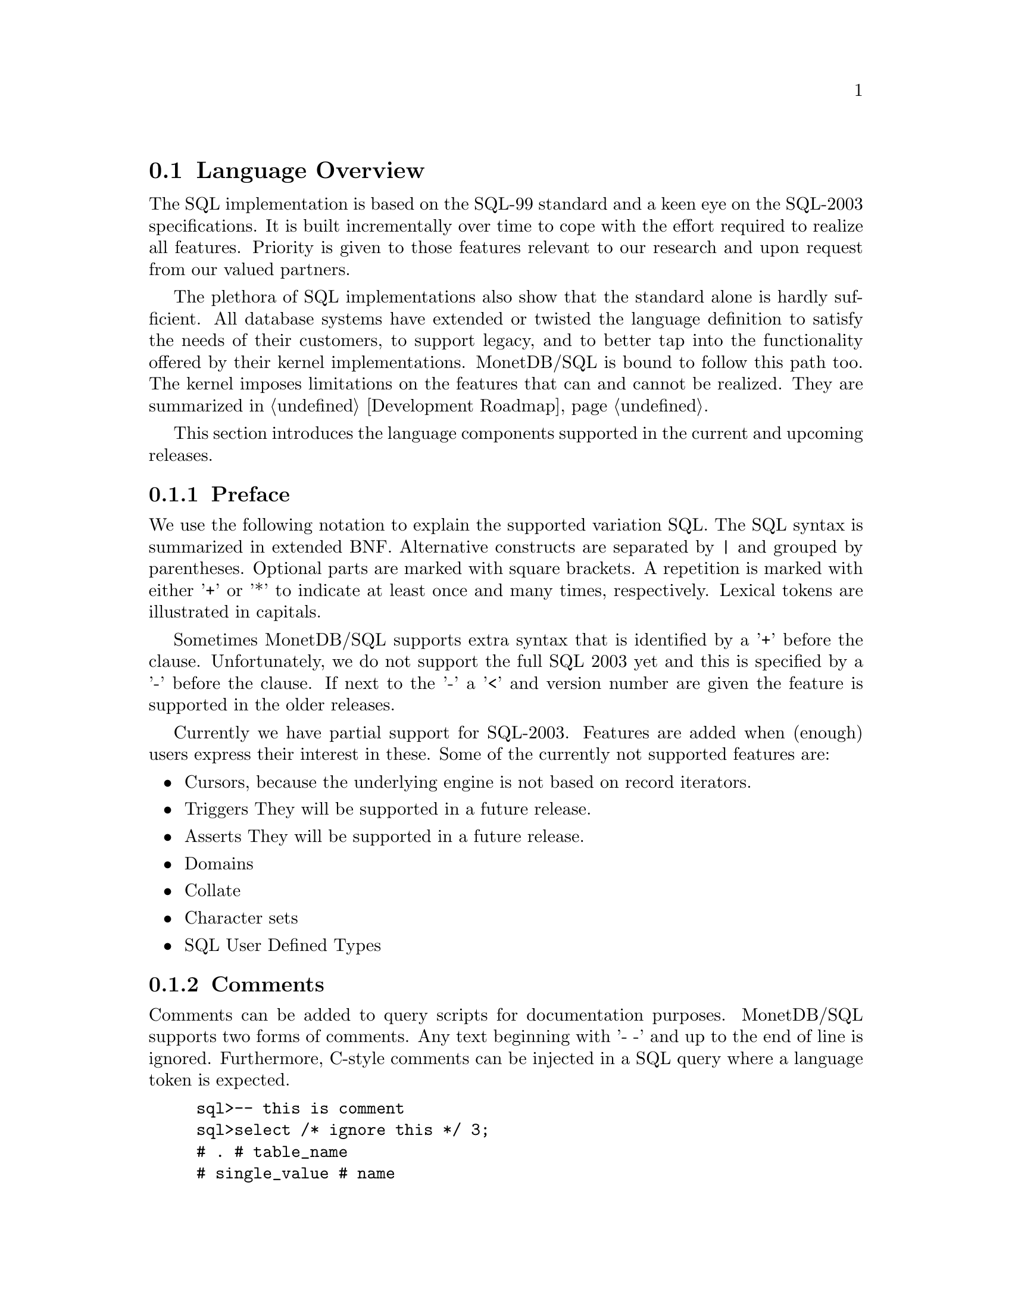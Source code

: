 @section Language Overview
The SQL implementation is based on the SQL-99 standard and a keen
eye on the SQL-2003 specifications.
It is built incrementally over time to cope with the effort
required to realize all features. Priority is given to those
features relevant to our research and upon request from our valued
partners.

The plethora of SQL implementations also show that the standard
alone is hardly sufficient. All database systems have extended
or twisted the language definition to satisfy the needs of their
customers, to support legacy, and to better tap into the functionality
offered by their kernel implementations.
MonetDB/SQL is bound to follow this path too. The kernel imposes
limitations on the features that can and cannot be realized.
They are summarized in @ref{Development Roadmap}.

This section introduces the language components supported 
in the current and upcoming releases.

@menu
* Preface::
* Comments ::
* Data Definition ::
* Data Types::
* Data Manipulation ::
* Schema Definition::
* Users:: 
* SQL Transactions::
@end menu

@node Preface, Comments, Language Overview ,  Language Overview
@subsection Preface
We use the following notation to explain the supported variation SQL.
The SQL syntax is summarized in extended BNF. Alternative constructs 
are separated by | and grouped by parentheses. Optional parts are 
marked with square brackets. A repetition is marked with either '+' 
or '*' to indicate at least once and many times, respectively.
Lexical tokens are illustrated in capitals.

Sometimes MonetDB/SQL supports extra syntax that is identified by a
'+' before the clause. Unfortunately, we do not support the full
SQL 2003 yet and this is specified by a '-' before the clause. 
If next to the '-' a '<' and version number are given the feature is supported
in the older releases.

Currently we have partial support for SQL-2003. Features are added when 
(enough) users express their interest in these. Some of the currently not supported features are:

@itemize @bullet
@item 
Cursors, because the underlying engine is not based on record iterators.
@item Triggers
They will be supported in a future release.
@item 
Asserts
They will be supported in a future release.
@item 
Domains
@item 
Collate 
@item 
Character sets
@item 
SQL User Defined Types 
@end itemize

@node Comments, Data Definition, Preface, Language Overview

@subsection Comments
Comments can be added to query scripts for documentation purposes.
MonetDB/SQL supports two forms of comments. Any text beginning with '- -'
and up to the end of line is ignored. Furthermore, C-style comments
can be injected in a SQL query where a language token is expected.
@example
sql>-- this is comment
sql>select /* ignore this */ 3;
# . # table_name
# single_value # name
# smallint # type
# 1 # length
[ 3     ]
@end example

@node Data Definition, Data Types, Comments, Language Overview
@subsection Data Definition
@subsubsection Create Table

The parser currently supports the full <table scope> specifier, but the 
implementation is limited to LOCAL TEMPORARY tables 
(i.e. the tables are only visible in the clients session) and 
on COMMIT we 'DROP' these temporaries. 

The CREATE table statement follows the SQL-2003 syntax: 

@verbatim
	CREATE [ <table scope> ] TABLE 
		<table name> 
		<table contents source>
		[ ON COMMIT <table commit action> ROWS ]
		+[ ON COMMIT DROP ]

	<table scope> ::= <global or local> TEMPORARY

	<global or local> ::= GLOBAL | LOCAL

	<table commit action> ::= PRESERVE | DELETE

<table contents source> ::=
		<table element list>
	-|	OF <path-resolved user-defined type name> [ <subtable clause> ] [ <table element list> ]
	-<3.0|	<as subquery clause>

<table element list> ::= ( <table element> [ { , <table element> }... ] )

<table element> ::=
		<column definition>
	|	<table constraint definition>
	|	<like clause>
	-|	<self-referencing column specification>
	|	<column options>

-<self-referencing column specification> ::= REF IS <self-referencing column name> <reference generation>

-<reference generation> ::= SYSTEM GENERATED | USER GENERATED | DERIVED

-<self-referencing column name> ::= <column name>

<column options> ::= <column name> WITH OPTIONS <column option list>

<column option list> ::= [ -<scope clause> ] [ <default clause> ] [ <column constraint definition>... ]

-<subtable clause> ::= UNDER <supertable clause>

-<supertable clause> ::= <supertable name>

-<supertable name> ::= <table name>
@end verbatim

@subsubsection Create Table Like 

It is posible to create a table which looks like an existing table. This 
can be done using the create table like statement. Currently there is no
support for additional options. A work around is to use the alter
statement to change the options.

@verbatim
<like clause> ::= LIKE <table name> [ <like options> ]

-<like options> ::= <identity option> | <column default option>

-<identity option> ::= INCLUDING IDENTITY | EXCLUDING IDENTITY

-<column default option> ::= INCLUDING DEFAULTS | EXCLUDING DEFAULTS
@end verbatim

@subsubsection Create Table AS Subquery
As of version 3.0 support is added for table construction based on subqueries.

@verbatim
-<3.0	<as subquery clause> ::= [ ( <column name list> ) ] AS <subquery> <with or without data>

-<3.0	<with or without data> ::= WITH NO DATA | WITH DATA
@end verbatim
	
@subsubsection Columns

@verbatim
<column definition> ::=
                <column name> [ <data type> | -<domain name> ] [ -<reference scope check> ]
                [ <default clause> | <identity column specification> | -<generation clause> ]
                [ <column constraint definition>... ] [ -<collate clause> ]
@end verbatim

@subsubsection Identity Column
SQL-2003 added identity columns, which are columns for which the values are
coming from a sequence generator. Besides the SQL-2003 standard the 
syntax from MySql (auto_increment) and Postgress (serial data type) are also
supported.

@verbatim
<identity column specification> ::=
                GENERATED { ALWAYS | BY DEFAULT } AS IDENTITY
                [ ( <common sequence generator options> ) ]
	+| 	auto_increment

-<generation clause> ::= <generation rule> AS <generation expression>

-<generation rule> ::= GENERATED ALWAYS

-<generation expression> ::= ( <value expression> )
@end verbatim

@subsubsection Default values
@c --p
@c Specify the default for a column, domain, or attribute.
@c --/p
@c  as domain/attribute are currently not support default values are only 
@c  important for columns

To make insert statements easier a default value can be associated with
each column. Besides literal values, temporal and sequence functions 
can be used as default values. The value of these functions at insert time will
be used. 
@c todo explain that our DEFAULT is more powerfull (like postgress), ie 
@c support any function not just temporal and sequence related

@verbatim
<default clause> ::= DEFAULT <default option>

<default option> ::=
                <literal>
        |       <datetime value function>
        |       USER
        |       CURRENT_USER
        |       CURRENT_ROLE
        |       SESSION_USER
        |       NULL
	+|	NEXT VALUE FOR <sequence name>
@end verbatim

For example an auto increment column can be created using the following
column specification:
	col_name integer default NEXT VALUE FOR sequence_name

@subsubsection Column and Table Constraints 
Column and Table constraints are supported. Besides the simple NOT NULL check
also UNIQUE, PRIMARY and FOREIGN keys are supported. The limitation stems from
the missing triggers, ie we currently check constraints directly on insert, 
update and delete. The NULL matching on foreign keys is limited to the SIMPLE
MATCH type (NULL values statisfy the constraint). The FULL and PARTIAL MATCH
types are not supported. The referential action is currently limited to 
RESTRICT, ie an update fails if other columns have references to it. 

@verbatim
<column constraint definition> ::= [ <constraint name definition> ]
               <column constraint> [ <constraint characteristics> ]

<column constraint> ::=
                NOT NULL
        |       <unique specification>
        |       <references specification>
        -|       <check constraint definition>

@c  we need to update to the new 2003 syntax soon...

<reference scope check> ::= REFERENCES ARE [ NOT ] CHECKED [ ON DELETE <reference scope check action> ]

<reference scope check action> ::= <referential action>

--h3 11.6 <table constraint definition> (p543)
--/h3

--p 
Specify an integrity constraint.
--/p

<table constraint definition> ::= [ <constraint name definition> ] <table constraint> [ <constraint characteristics> ]

<table constraint> ::=
		<unique constraint definition>
	|	<referential constraint definition>
	|	<check constraint definition>


<unique constraint definition> ::=
		<unique specification> ( <unique column list> )
	-|	UNIQUE ( VALUE )

<unique specification> ::= UNIQUE | PRIMARY KEY

<unique column list> ::= <column name list>

--h3 11.8 <referential constraint definition> (p547)
--/h3

--p 
Specify a referential constraint.
--/p

<referential constraint definition> ::= FOREIGN KEY ( <referencing columns> ) <references specification>

<references specification> ::= REFERENCES <referenced table and columns> [ MATCH <match type> ] [ <referential triggered action> ]

<match type> ::= FULL | PARTIAL | SIMPLE

<referencing columns> ::= <reference column list>

<referenced table and columns> ::= <table name> [ ( <reference column list> ) ]

<reference column list> ::= <column name list>

<referential triggered action> ::= <update rule> [ <delete rule> ] | <delete rule> [ <update rule> ]

<update rule> ::= ON UPDATE <referential action>

<delete rule> ::= ON DELETE <referential action>

<referential action> ::= CASCADE | SET NULL | SET DEFAULT | RESTRICT | NO ACTION

<check constraint definition> ::= CHECK ( <search condition> )

@subsubsection ALTER TABLE

<alter table statement> ::= ALTER TABLE <table name> <alter table action>

<alter table action> ::=
		<add column definition>
	|	<alter column definition>
	|	<drop column definition>
	|	<add table constraint definition>
	|	<drop table constraint definition>

@subsubsection ADD column

<add column definition> ::= ADD [ COLUMN ] <column definition>

@subsubsection ALTER column

<alter column definition> ::= ALTER [ COLUMN ] <column name> <alter column action>
<alter column action> ::=
		<set column default clause>
	|	<drop column default clause>
	|	<add column scope clause>
	|	<drop column scope clause>
	|	<alter identity column specification>

<set column default clause> ::= SET <default clause>
<drop column default clause> ::= DROP DEFAULT
-<add column scope clause> ::= ADD <scope clause>
-<drop column scope clause> ::= DROP SCOPE <drop behavior>

<alter identity column specification> ::= <alter identity column option>...

<alter identity column option> ::=
		<alter sequence generator restart option>
	|	SET <basic sequence generator option>

<drop column definition> ::= DROP [ COLUMN ] <column name> <drop behavior>

@subsubsection ADD constraint
<add table constraint definition> ::= ADD <table constraint definition>
<drop table constraint definition> ::= DROP CONSTRAINT <constraint name> <drop behavior>

@subsubsection DROP table
<drop table statement> ::= DROP TABLE <table name> <drop behavior>


@end verbatim
@subsubsection CREATE VIEW
Regular view specifications are supported. However, recursive views and 
referenceable views are not supported. Next to this 2003 feature we support 
creating a view on top of a set of bats. In this case the query expression is
replaced by the keyword BATS, and the bats are found based on the
view specification. As this feature requires indepth knowledge of 
the system it is only open to the ADMIN_ROLE. 

@verbatim
<view definition> ::=
                CREATE -[ RECURSIVE ] VIEW <table name> <view specification> AS <view query expression>
                [ WITH -[ <levels clause> ] CHECK OPTION ]

<view query expression> ::=
	<query expression>
 +|	BATS

<view specification> ::= <regular view specification> | <referenceable view specification>

<regular view specification> ::= [ ( <view column list> ) ]

-<referenceable view specification> ::= OF <path-resolved user-defined type name> [ <subview clause> ] [ <view element list> ]

-<subview clause> ::= UNDER <table name>

<view element list> ::= ( <view element> [ { , <view element> }... ] )

<view element> ::= <self-referencing column specification> | <view column option>

<view column option> ::= <column name> WITH OPTIONS -<scope clause>

<levels clause> ::= CASCADED | LOCAL

<view column list> ::= <column name list>

@end verbatim

@node Data Types, Data Manipulation, Data Definition, Language Overview
@subsection Data Types
MonetDB/SQL supports the following list of types. 

@multitable {VARCHAR (L) | CHARACTER VARYING (L) :} {special 64 bit integer (sequence generator)}
@c @item SQLSTATE ?			@tab
@item CHAR[ACTER] (L) 
@tab character string with length L
@item VARCHAR (L) | CHARACTER VARYING (L)
@tab string with atmost length L
@item CLOB | CHARACTER LARGE OBJECT	
@item BLOB | BINARY LARGE OBJECT	
@item DECIMAL(P,S) | NUMERIC(P,S)	
@item SMALLINT				
@tab 16 bit integer
@item INT				
@tab 32 bit integer
@item BIGINT				
@tab 64 bit integer
@item serial				
@tab special 64 bit integer (sequence generator) 
@item REAL				
@tab 32 bit floating point
@item DOUBLE [PRECISION]		
@tab 64 bit floating point
@item BOO[LEAN]
@item DATE
@item TIME(T)
@item TIMESTAMP(T)
@item INTERVAL(Q)
@c @item user-defined type
@c @item REF				@tab char, with length N 
@c @item ROW
@c @item ARRAY
@c @item MULTISET
@end multitable

@node Data Manipulation, Schema Definition, Data Types, Language Overview
@subsection Data Manipulation

@node Schema Definition, Users, Data Manipulation, Language Overview
@subsection Schema Definition

@node Users, SQL Transactions, Schema Definition, Language Overview
@subsection Users

@node SQL Transactions, Runtime Features, Users, Language Overview
@subsection SQL Transactions
